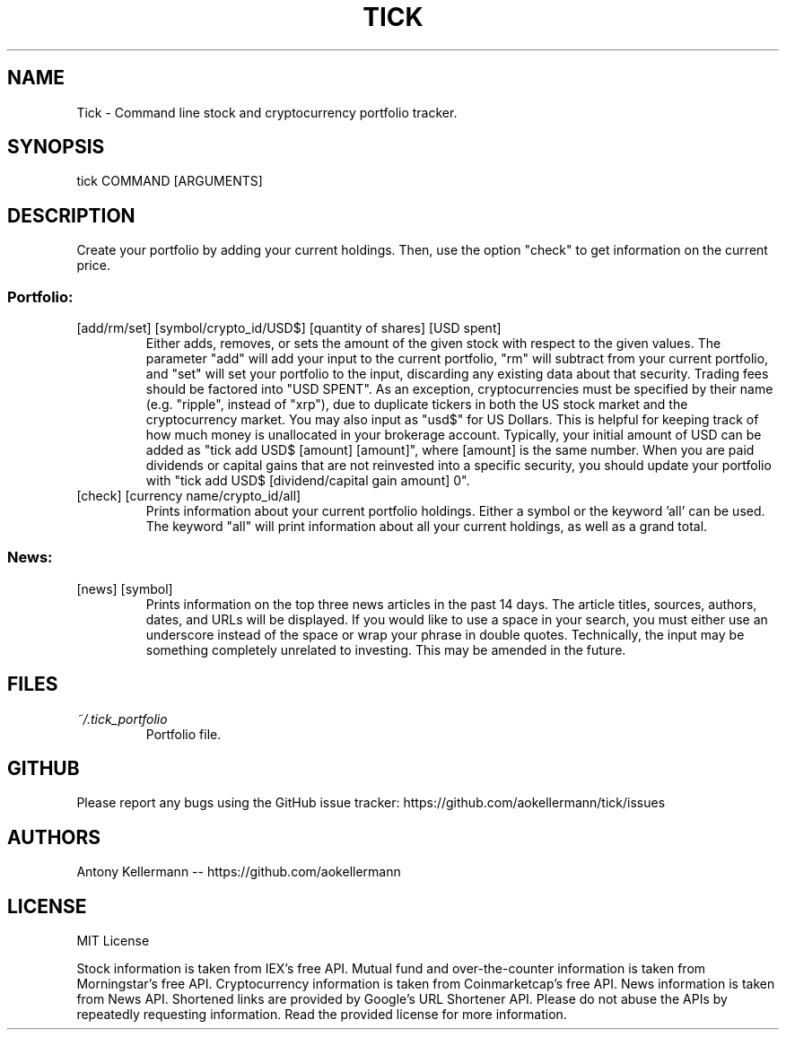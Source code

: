 .TH TICK "1" "January 2018" "Tick 1.6.3" "User Commands"

.SH NAME
Tick - Command line stock and cryptocurrency portfolio tracker.

.SH SYNOPSIS
tick COMMAND [ARGUMENTS]

.SH DESCRIPTION
Create your portfolio by adding your current holdings. Then, use the option "check" to get information on the current price.

.SS
Portfolio:

.TP
[add/rm/set] [symbol/crypto_id/USD$] [quantity of shares] [USD spent]
Either adds, removes, or sets the amount of the given stock with respect to the given values. The parameter "add" will add
your input to the current portfolio, "rm" will subtract from your current portfolio, and "set" will set your portfolio to
the input, discarding any existing data about that security. Trading fees should be factored into "USD SPENT". As an exception,
cryptocurrencies must be specified by their name (e.g. "ripple", instead of "xrp"), due to duplicate tickers in both the
US stock market and the cryptocurrency market. You may also input as "usd$" for US Dollars. This is helpful for keeping
track of how much money is unallocated in your brokerage account. Typically, your initial amount of USD can be added as
"tick add USD$ [amount] [amount]", where [amount] is the same number. When you are paid dividends or capital gains that
are not reinvested into a specific security, you should update your portfolio with "tick add USD$ [dividend/capital gain amount] 0".

.TP
[check] [currency name/crypto_id/all]
Prints information about your current portfolio holdings. Either a symbol or the keyword 'all' can be used. The keyword "all"
will print information about all your current holdings, as well as a grand total.

.SS
News:

.TP
[news] [symbol]
Prints information on the top three news articles in the past 14 days. The article titles, sources, authors, dates, and URLs
will be displayed. If you would like to use a space in your search, you must either use an underscore instead of the space or wrap
your phrase in double quotes. Technically, the input may be something completely unrelated to investing. This may be amended
in the future.

.SH FILES
.I ~/.tick_portfolio
.RS
Portfolio file.

.SH GITHUB
Please report any bugs using the GitHub issue tracker: https://github.com/aokellermann/tick/issues

.SH AUTHORS
Antony Kellermann -- https://github.com/aokellermann

.SH LICENSE
MIT License

Stock information is taken from IEX's free API. Mutual fund and over-the-counter
information is taken from Morningstar's free API. Cryptocurrency information
is taken from Coinmarketcap's free API. News information is taken from News
API. Shortened links are provided by Google's URL Shortener API. Please do
not abuse the APIs by repeatedly requesting information. Read the provided
license for more information.